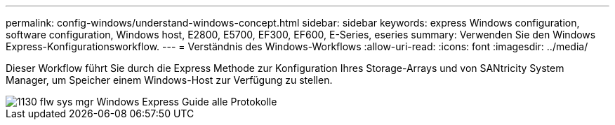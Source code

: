 ---
permalink: config-windows/understand-windows-concept.html 
sidebar: sidebar 
keywords: express Windows configuration, software configuration, Windows host, E2800, E5700, EF300, EF600, E-Series, eseries 
summary: Verwenden Sie den Windows Express-Konfigurationsworkflow. 
---
= Verständnis des Windows-Workflows
:allow-uri-read: 
:icons: font
:imagesdir: ../media/


[role="lead"]
Dieser Workflow führt Sie durch die Express Methode zur Konfiguration Ihres Storage-Arrays und von SANtricity System Manager, um Speicher einem Windows-Host zur Verfügung zu stellen.

image::../media/1130_flw_sys_mgr_windows_express_guide_all_protocols.png[1130 flw sys mgr Windows Express Guide alle Protokolle]
